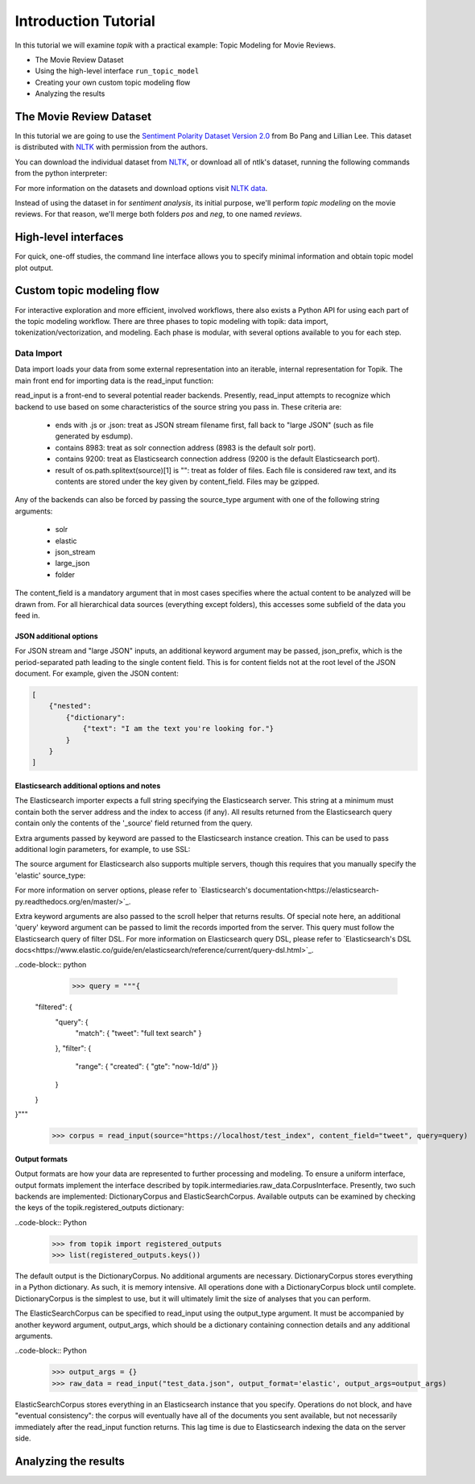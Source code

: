 Introduction Tutorial
=====================

In this tutorial we will examine `topik` with a practical example: Topic Modeling for Movie Reviews.

- The Movie Review Dataset
- Using the high-level interface ``run_topic_model``
- Creating your own custom topic modeling flow
- Analyzing the results


The Movie Review Dataset
------------------------

In this tutorial we are going to use the `Sentiment Polarity Dataset Version 2.0
<http://www.cs.cornell.edu/people/pabo/movie-review-data/>`_ from Bo Pang and Lillian Lee. This dataset is distributed
with `NLTK <http://www.nltk.org/>`_ with permission from the authors.

You can download the individual dataset from `NLTK <http://www.nltk.org/nltk_data/packages/corpora/movie_reviews.zip>`_,
or download all of ntlk's dataset, running the following commands from the python interpreter:

.. code-block:: python
    >>> import nltk
    >>> nltk.download()


For more information on the datasets and download options visit `NLTK data <http://www.nltk.org/data.html>`_.

Instead of using the dataset in for `sentiment analysis`, its initial purpose, we'll perform `topic modeling` on the
movie reviews. For that reason, we'll merge both folders `pos` and `neg`, to one named `reviews`.


High-level interfaces
---------------------

For quick, one-off studies, the command line interface allows you to specify minimal information and obtain topic model plot output.

Custom topic modeling flow
--------------------------

For interactive exploration and more efficient, involved workflows, there also exists a Python API for using each part of the topic modeling workflow.  There are three phases to topic modeling with topik: data import, tokenization/vectorization, and modeling.  Each phase is modular, with several options available to you for each step.

Data Import
~~~~~~~~~~~

Data import loads your data from some external representation into an iterable, internal representation for Topik.  The main front end for importing data is the read_input function:

.. code_block:: python
     >>> from topik import read_input
     >>> corpus = read_input(source="data_file.json", content_field="text")

read_input is a front-end to several potential reader backends.  Presently, read_input attempts to recognize which backend to use based on some characteristics of the source string you pass in.  These criteria are:

  * ends with .js or .json: treat as JSON stream filename first, fall back to "large JSON" (such as file generated by esdump).
  * contains 8983: treat as solr connection address (8983 is the default solr port).
  * contains 9200: treat as Elasticsearch connection address (9200 is the default Elasticsearch port).
  * result of os.path.splitext(source)[1] is "": treat as folder of files.  Each file is considered raw text, and its contents are stored under the key given by content_field.  Files may be gzipped.

Any of the backends can also be forced by passing the source_type argument with one of the following string arguments:

  * solr
  * elastic
  * json_stream
  * large_json
  * folder

The content_field is a mandatory argument that in most cases specifies where the actual content to be analyzed will be drawn from.  For all hierarchical data sources (everything except folders), this accesses some subfield of the data you feed in.

JSON additional options
^^^^^^^^^^^^^^^^^^^^^^^

For JSON stream and "large JSON" inputs, an additional keyword argument may be passed, json_prefix, which is the period-separated path leading to the single content field.  This is for content fields not at the root level of the JSON document.  For example, given the JSON content:

.. code-block:: javascript

    [
        {"nested":
            {"dictionary":
                {"text": "I am the text you're looking for."}
            }
        }
    ]


.. code_block:: python
   >>> corpus = read_input(source="data_file.json", content_field="text", json_prefix="nested.dictionary")


Elasticsearch additional options and notes
^^^^^^^^^^^^^^^^^^^^^^^^^^^^^^^^^^^^^^^^^^

The Elasticsearch importer expects a full string specifying the Elasticsearch server.  This string at a minimum must contain both the server address and the index to access (if any).  All results returned from the Elasticsearch query contain only the contents of the '_source' field returned from the query.

.. code_block:: python
   >>> corpus = read_input(source="https://localhost/test_index", content_field="text")


Extra arguments passed by keyword are passed to the Elasticsearch instance creation.  This can be used to pass additional login parameters, for example, to use SSL:

.. code_block::python
   >>> corpus = read_input(source="https://user:secret@localhost:443/test_index", content_field="text", use_ssl=True)


The source argument for Elasticsearch also supports multiple servers, though this requires that you manually specify the 'elastic' source_type:

.. code_block::python
   >>> corpus = read_input(source=["https://server1", "https://server2"], content_field="text")


For more information on server options, please refer to `Elasticsearch's documentation<https://elasticsearch-py.readthedocs.org/en/master/>`_.

Extra keyword arguments are also passed to the scroll helper that returns results.  Of special note here, an additional 'query' keyword argument can be passed to limit the records imported from the server.  This query must follow the Elasticsearch query of filter DSL.  For more information on Elasticsearch query DSL, please refer to `Elasticsearch's DSL docs<https://www.elastic.co/guide/en/elasticsearch/reference/current/query-dsl.html>`_.

..code-block:: python
   >>> query = """{
  "filtered": {
    "query": {
      "match": { "tweet": "full text search" }
    },
    "filter": {
      "range": { "created": { "gte": "now-1d/d" }}
    }
  }
}"""
   >>> corpus = read_input(source="https://localhost/test_index", content_field="tweet", query=query)


Output formats
^^^^^^^^^^^^^^

Output formats are how your data are represented to further processing and modeling.  To ensure a uniform interface, output formats implement the interface described by topik.intermediaries.raw_data.CorpusInterface.  Presently, two such backends are implemented: DictionaryCorpus and ElasticSearchCorpus.  Available outputs can be examined by checking the keys of the topik.registered_outputs dictionary:

..code-block:: Python
    >>> from topik import registered_outputs
    >>> list(registered_outputs.keys())


The default output is the DictionaryCorpus.  No additional arguments are necessary.  DictionaryCorpus stores everything in a Python dictionary.  As such, it is memory intensive.  All operations done with a DictionaryCorpus block until complete.  DictionaryCorpus is the simplest to use, but it will ultimately limit the size of analyses that you can perform.

The ElasticSearchCorpus can be specified to read_input using the output_type argument.  It must be accompanied by another keyword argument, output_args, which should be a dictionary containing connection details and any additional arguments.

..code-block:: Python
    >>> output_args = {}
    >>> raw_data = read_input("test_data.json", output_format='elastic', output_args=output_args)


ElasticSearchCorpus stores everything in an Elasticsearch instance that you specify.  Operations do not block, and have "eventual consistency": the corpus will eventually have all of the documents you sent available, but not necessarily immediately after the read_input function returns.  This lag time is due to Elasticsearch indexing the data on the server side.  


Analyzing the results
---------------------
